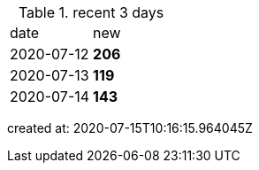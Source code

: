 
.recent 3 days
|===

|date|new


^|2020-07-12
>s|206


^|2020-07-13
>s|119


^|2020-07-14
>s|143


|===

created at: 2020-07-15T10:16:15.964045Z
